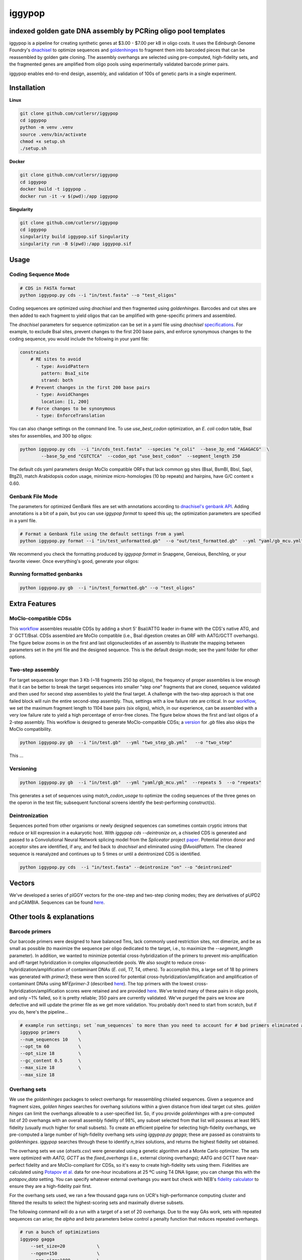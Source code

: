 ==========================
iggypop
==========================

**indexed golden gate DNA assembly by PCRing oligo pool templates**
==========================


iggypop is a pipeline for creating synthetic genes at $3.00 - $7.00 per kB in oligo costs. It uses the Edinburgh Genome Foundry's `dnachisel <https://github.com/Edinburgh-Genome-Foundry/DnaChisel>`_ to optimize sequences and `goldenhinges <https://github.com/Edinburgh-Genome-Foundry/GoldenHinges>`_ to fragment them into barcoded pieces that can be reassembled by golden gate cloning. The assembly overhangs are selected using pre-computed, high-fidelity sets, and the fragmented genes are amplified from oligo pools using experimentally validated barcode primer pairs.

iggypop enables end-to-end design, assembly, and validation of 100s of genetic parts in a single experiment.

.. image:: png/overview.png
   :alt: Overview

Installation
============

**Linux**

.. code:: bash

    git clone github.com/cutlersr/iggypop
    cd iggypop
    python -m venv .venv
    source .venv/bin/activate
    chmod +x setup.sh
    ./setup.sh

**Docker**

.. code:: bash

    git clone github.com/cutlersr/iggypop
    cd iggypop
    docker build -t iggypop .
    docker run -it -v $(pwd):/app iggypop

**Singularity**

.. code:: bash

    git clone github.com/cutlersr/iggypop
    cd iggypop
    singularity build iggypop.sif Singularity
    singularity run -B $(pwd):/app iggypop.sif

Usage
=====

Coding Sequence Mode
---------------------


.. code:: bash

    # CDS in FASTA format
    python iggypop.py cds --i "in/test.fasta" --o "test_oligos"

Coding sequences are optimized using `dnachisel` and then fragmented using `goldenhinges`. Barcodes and cut sites are then added to each fragment to yield oligos that can be amplified with gene-specific primers and assembled.

The `dnachisel` parameters for sequence optimization can be set in a yaml file using `dnachisel` `specifications <https://edinburgh-genome-foundry.github.io/DnaChisel/ref/builtin_specifications.html>`_. For example, to exclude BsaI sites, prevent changes to the first 200 base pairs, and enforce synonymous changes to the coding sequence, you would include the following in your yaml file:

.. code:: yaml

    constraints
        # RE sites to avoid
          - type: AvoidPattern
            pattern: BsaI_site
            strand: both    
        # Prevent changes in the first 200 base pairs
          - type: AvoidChanges
            location: [1, 200]
        # Force changes to be synonymous  
          - type: EnforceTranslation

You can also change settings on the command line. To use `use_best_codon` optimization, an *E. coli* codon table, BsaI sites for assemblies, and 300 bp oligos:

.. code:: bash

    python iggypop.py cds  --i "in/cds_test.fasta"  --species "e_coli"  --base_3p_end "AGAGACG"  \
            --base_5p_end "CGTCTCA"  --codon_opt "use_best_codon"  --segment_length 250 

The default cds yaml parameters design MoClo compatible ORFs that lack common gg sites (BsaI, BsmBI, BbsI, SapI, BtgZI), match Arabidopsis codon usage, minimize micro-homologies (10 bp repeats) and hairpins, have G/C content ≤ 0.60.


Genbank File Mode
------------------

The parameters for optimized GenBank files are set with annotations according to `dnachisel's genbank API <https://edinburgh-genome-foundry.github.io/DnaChisel/genbank/genbank_api.html>`_. Adding annotations is a bit of a pain, but you can use `iggypop format` to speed this up; the optimization parameters are specified in a yaml file.

.. code:: bash

    # Format a Genbank file using the default settings from a yaml
    python iggypop.py format --i "in/test_unformatted.gb"  --o "out/test_formatted.gb"  --yml "yaml/gb_mcu.yml"

We recommend you check the formatting produced by `iggypop format` in Snapgene, Geneious, Benchling, or your favorite viewer. Once everything's good, generate your oligos:


Running formatted genbanks
------------------

.. code:: bash

    python iggypop.py gb  --i "in/test_formatted.gb" --o "test_oligos"


Extra Features
=====

MoClo-compatible CDSs
-----------------------

This `workflow <#common-workflows-tips>`_ assembles reusable CDSs by adding a short 5' BsaI/ATTG leader in-frame with the CDS's native ATG, and 3' GCTT/BsaI. CDSs assembled are MoClo compatible (i.e., BsaI digestion creates an ORF with AATG/GCTT overhangs). The figure below zooms in on the first and last oligonucleotides of an assembly to illustrate the mapping between parameters set in the yml file and the designed sequence. This is the default design mode; see the yaml folder for other options.

.. image:: png/molco.png
   :alt: MoClo Compatibility


Two-step assembly
-------------------

For target sequences longer than 3 Kb (~18 fragments 250 bp oligos), the frequency of proper assemblies is low enough that it can be better to break the target sequences into smaller "step one" fragments that are cloned, sequence validated and then used for second step assemblies to yield the final target. A challenge with the two-step approach is that one failed block will ruin the entire second-step assembly. Thus, settings with a low failure rate are critical. In our `workflow <#common-workflows-tips>`_, we set the maximum fragment length to 1104 base pairs (six oligos), which, in our experience, can be assembled with a very low failure rate to yield a high percentage of error-free clones. The figure below shows the first and last oligos of a 2-step assembly. This workflow is designed to generate MoClo-compatible CDSs; a `version <#common-workflows-tips>`_ for `.gb` files also skips the MoClo compatibility.

.. image:: png/two_step.png
   :alt: Two-step Assembly

.. code:: bash

    python iggypop.py gb  --i "in/test.gb"  --yml "two_step_gb.yml"   --o "two_step"

This ...

Versioning
---------------------

.. code:: bash

    python iggypop.py gb  --i "in/test.gb"  --yml "yaml/gb_mcu.yml"  --repeats 5  --o "repeats"

This generates a set of sequences using `match_codon_usage` to optimize the coding sequences of the three genes on the operon in the test file; subsequent functional screens identify the best-performing construct(s).


Deintronization
-----------------

Sequences ported from other organisms or newly designed sequences can sometimes contain cryptic introns that reduce or kill expression in a eukaryotic host. With `iggypop cds --deintronize on`, a chiseled CDS is generated and passed to a Convolutional Neural Network splicing model from the `Spliceator` project  `paper <https://link.springer.com/article/10.1007/s00438-016-1258-6>`_. Potential intron donor and acceptor sites are identified, if any, and fed back to `dnachisel` and eliminated using `@AvoidPattern`. The cleaned sequence is reanalyzed and continues up to 5 times or until a deintronized CDS is identified.

.. code:: bash

    python iggypop.py cds  --i "in/test.fasta" --deintronize "on" --o "deintronized" 


Vectors
=======

We've developed a series of pIGGY vectors for the one-step and two-step cloning modes; they are derivatives of pUPD2 and pCAMBIA. Sequences can be found `here <#vectors>`_.

Other tools & explanations
==========================

Barcode primers
----------------

Our barcode primers were designed to have balanced Tms, lack commonly used restriction sites, not dimerize, and be as small as possible (to maximize the sequence per oligo dedicated to the target, i.e., to maximize the `--segment_length` parameter). In addition, we wanted to minimize potential cross-hybridization of the primers to prevent mis-amplification and off-target hybridization in complex oligonucleotide pools. We also sought to reduce cross-hybridization/amplification of contaminant DNAs (*E. coli*, T7, T4, others). To accomplish this, a large set of 18 bp primers was generated with `primer3`; these were then scored for potential cross-hybridization/amplification and amplification of contaminant DNAs using `MFEprimer-3` (described `here <https://academic.oup.com/nar/article/47/W1/W610/5486745>`_). The top primers with the lowest cross-hybridization/amplification scores were retained and are provided `here <#barcode-primers>`_. We've tested many of these pairs in oligo pools, and only ~1% failed, so it is pretty reliable; 350 pairs are currently validated. We've purged the pairs we know are defective and will update the primer file as we get more validation. You probably don't need to start from scratch, but if you do, here's the pipeline...

.. code:: bash

    # example run settings; set `num_sequences` to more than you need to account for # bad primers eliminated after the MFEprimer steps.
    iggypop primers       \
    --num_sequences 10    \
    --opt_tm 60           \ 
    --opt_size 18         \
    --gc_content 0.5      \
    --max_size 18         \
    --max_size 18

Overhang sets
-------------

We use the `goldenhinges` packages to select overhangs for reassembling chiseled sequences. Given a sequence and fragment sizes, `golden hinges` searches for overhang solutions within a given distance from ideal target cut sites. `golden hinges` can limit the overhangs allowable to a user-specified list. So, if you provide `goldenhinges` with a pre-computed list of 20 overhangs with an overall assembly fidelity of 98%, any subset selected from that list will possess at least 98% fidelity (usually much higher for small subsets). To create an efficient pipeline for selecting high-fidelity overhangs, we pre-computed a large number of high-fidelity overhang sets using `iggypop.py gagga`; these are passed as constraints to `goldenhinges`. `iggypop` searches through these to identify `n_tries` solutions, and returns the highest fidelity set obtained.

The overhang sets we use (`ohsets.csv`) were generated using a genetic algorithm and a Monte Carlo optimizer. The sets were optimized with `AATG, GCTT` as the `fixed_overhangs` (i.e., external cloning overhangs); AATG and GCTT have near-perfect fidelity and are MoClo-compliant for CDSs, so it's easy to create high-fidelity sets using them. Fidelities are calculated using `Potapov et al. <https://pubs.acs.org/doi/10.1021/acssynbio.8b00333>`_ data for one-hour incubations at 25 ºC using T4 DNA ligase; you can change this with the `potapov_data` setting. You can specify whatever external overhangs you want but check with NEB's `fidelity calculator <https://ligasefidelity.neb.com/viewset/run.cgi>`_ to ensure they are a high-fidelity pair first.

For the overhang sets used, we ran a few thousand gaga runs on UCR's high-performance computing cluster and filtered the results to select the highest-scoring sets and maximally diverse subsets.

The following command will do a run with a target of a set of 20 overhangs. Due to the way GAs work, sets with repeated sequences can arise; the `alpha` and `beta` parameters below control a penalty function that reduces repeated overhangs.

.. code:: bash

    # run a bunch of optimizations
    iggypop gagga 
        --set_size=20            \
        --ngen=150               \
        --pop_size=1000          \
        --min_improve=.0005      \
        --alpha 2.4              \
        --beta 2.4               \
        --tournament_size 4 

    # then run this from the directory with all of your results
    Rscript scripts/process_gagga_runs.R --top_percent=2 --n_cliques=30

The data below shows the fidelities obtained for a run of 4,500 plant transcription factors using AATG/GCTT cloning overhangs; in this run the mean fragment number is 7 (~1.2 kB) and the mean assembly fidelity is predicted to be 99.5%.

.. image:: png/fidelity_plot.png
   :alt: fidelity_plot
